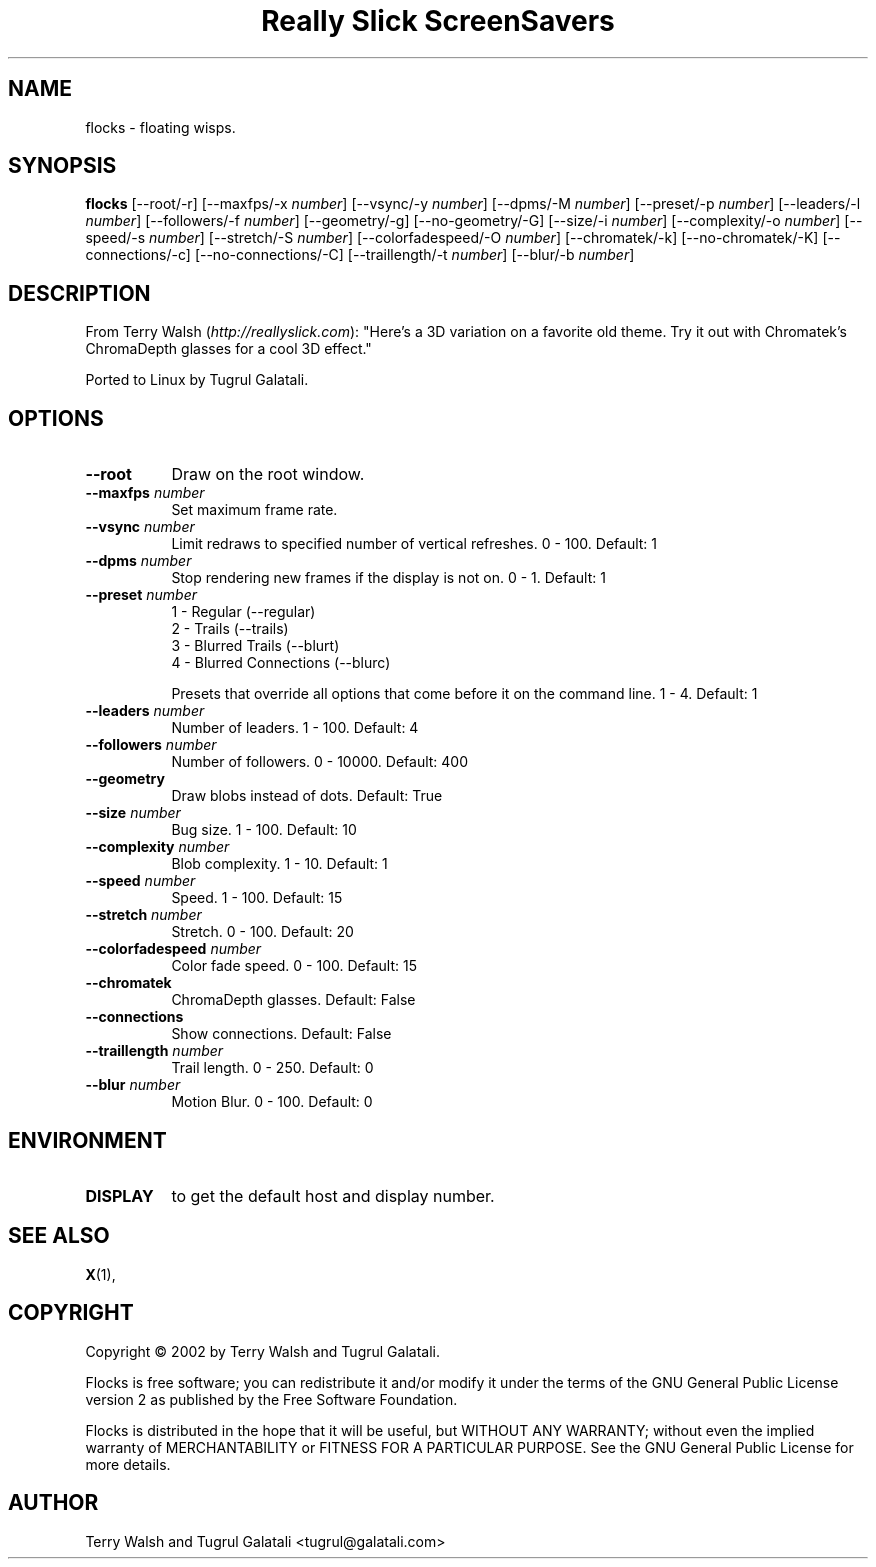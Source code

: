 .TH "Really Slick ScreenSavers" 1 "" "X Version 11"
.de Ds
.Sp
.nf
..
.de De
.fi
..
.SH NAME
flocks - floating wisps.
.SH SYNOPSIS
.B flocks
[\--root/-r]
[\--maxfps/-x \fInumber\fP]
[\--vsync/-y \fInumber\fP]
[\--dpms/-M \fInumber\fP]
[\--preset/-p \fInumber\fP]
[\--leaders/-l \fInumber\fP]
[\--followers/-f \fInumber\fP]
[\--geometry/-g]
[\--no-geometry/-G]
[\--size/-i \fInumber\fP]
[\--complexity/-o \fInumber\fP]
[\--speed/-s \fInumber\fP]
[\--stretch/-S \fInumber\fP]
[\--colorfadespeed/-O \fInumber\fP]
[\--chromatek/-k]
[\--no-chromatek/-K]
[\--connections/-c]
[\--no-connections/-C]
[\--traillength/-t \fInumber\fP]
[\--blur/-b \fInumber\fP]
.SH DESCRIPTION
From Terry Walsh (\fIhttp://reallyslick.com\fP):
"Here's a 3D variation on a favorite old theme. Try it out with Chromatek's ChromaDepth glasses for a cool 3D effect."

Ported to Linux by Tugrul Galatali.
.SH OPTIONS
.TP 8
.B \--root
Draw on the root window.
.TP 8
.B \--maxfps \fInumber\fP
Set maximum frame rate.
.TP 8
.B \--vsync \fInumber\fP
Limit redraws to specified number of vertical refreshes.  0 - 100.  Default: 1
.TP 8
.B \--dpms \fInumber\fP
Stop rendering new frames if the display is not on.  0 - 1.  Default: 1
.TP 8
.B \--preset \fInumber\fP
.Ds
1 - Regular (--regular)
2 - Trails (--trails)
3 - Blurred Trails (--blurt)
4 - Blurred Connections (--blurc)
.De

Presets that override all options that come before it on the command line.  1 - 4.  Default: 1
.TP 8
.B \--leaders \fInumber\fP
Number of leaders.  1 - 100.  Default: 4
.TP 8
.B \--followers \fInumber\fP
Number of followers.  0 - 10000.  Default: 400
.TP 8
.B \--geometry
Draw blobs instead of dots.  Default: True
.TP 8
.B \--size \fInumber\fP
Bug size.  1 - 100.  Default: 10
.TP 8
.B \--complexity \fInumber\fP
Blob complexity.  1 - 10.  Default: 1
.TP 8
.B \--speed \fInumber\fP
Speed.  1 - 100.  Default: 15
.TP 8
.B \--stretch \fInumber\fP
Stretch.  0 - 100.  Default: 20
.TP 8
.B \--colorfadespeed \fInumber\fP
Color fade speed.  0 - 100.  Default: 15
.TP 8
.B \--chromatek
ChromaDepth glasses.  Default: False
.TP 8
.B \--connections
Show connections.  Default: False
.TP 8
.B \--traillength \fInumber\fP
Trail length.  0 - 250.  Default: 0
.TP 8
.B \--blur \fInumber\fP
Motion Blur.  0 - 100.  Default: 0
.SH ENVIRONMENT
.PP
.TP 8
.B DISPLAY
to get the default host and display number.
.SH SEE ALSO
.BR X (1),
.SH COPYRIGHT
Copyright \(co 2002 by Terry Walsh and Tugrul Galatali.  

Flocks is free software; you can redistribute it and/or modify
it under the terms of the GNU General Public License version 2 as
published by the Free Software Foundation.

Flocks is distributed in the hope that it will be useful,
but WITHOUT ANY WARRANTY; without even the implied warranty of
MERCHANTABILITY or FITNESS FOR A PARTICULAR PURPOSE.  See the
GNU General Public License for more details.
.SH AUTHOR
Terry Walsh and Tugrul Galatali <tugrul@galatali.com>

